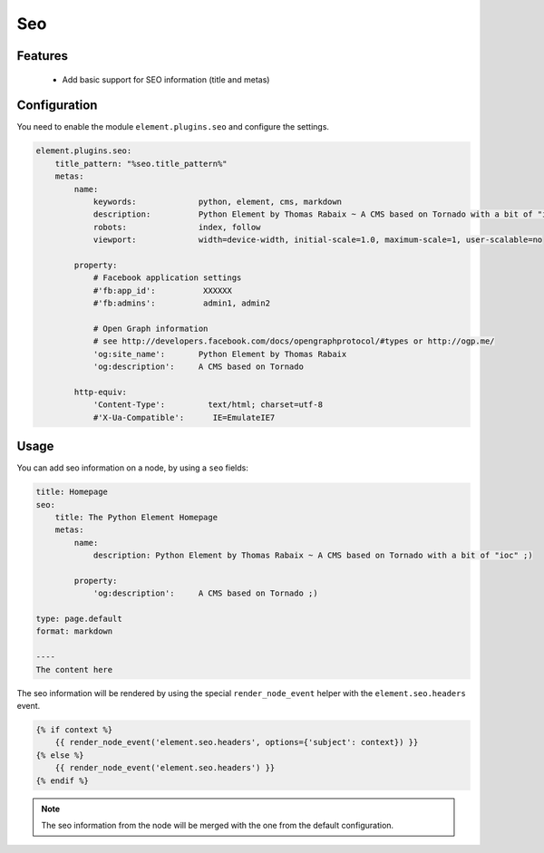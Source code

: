 Seo
===

Features
--------

  - Add basic support for SEO information (title and metas)

Configuration
-------------

You need to enable the module ``element.plugins.seo`` and configure the settings.

.. code-block:: yaml

    element.plugins.seo:
        title_pattern: "%seo.title_pattern%"
        metas:
            name:
                keywords:             python, element, cms, markdown
                description:          Python Element by Thomas Rabaix ~ A CMS based on Tornado with a bit of "ioc"
                robots:               index, follow
                viewport:             width=device-width, initial-scale=1.0, maximum-scale=1, user-scalable=no

            property:
                # Facebook application settings
                #'fb:app_id':          XXXXXX
                #'fb:admins':          admin1, admin2

                # Open Graph information
                # see http://developers.facebook.com/docs/opengraphprotocol/#types or http://ogp.me/
                'og:site_name':       Python Element by Thomas Rabaix
                'og:description':     A CMS based on Tornado

            http-equiv:
                'Content-Type':         text/html; charset=utf-8
                #'X-Ua-Compatible':      IE=EmulateIE7


Usage
-----

You can add seo information on a node, by using a ``seo`` fields:

.. code-block:: yaml

    title: Homepage
    seo:
        title: The Python Element Homepage
        metas:
            name:
                description: Python Element by Thomas Rabaix ~ A CMS based on Tornado with a bit of "ioc" ;)

            property:
                'og:description':     A CMS based on Tornado ;)

    type: page.default
    format: markdown

    ----
    The content here


The seo information will be rendered by using the special ``render_node_event`` helper with the ``element.seo.headers`` event.

.. code-block:: jinja

    {% if context %}
        {{ render_node_event('element.seo.headers', options={'subject': context}) }}
    {% else %}
        {{ render_node_event('element.seo.headers') }}
    {% endif %}


.. note::

    The seo information from the node will be merged with the one from the default configuration.